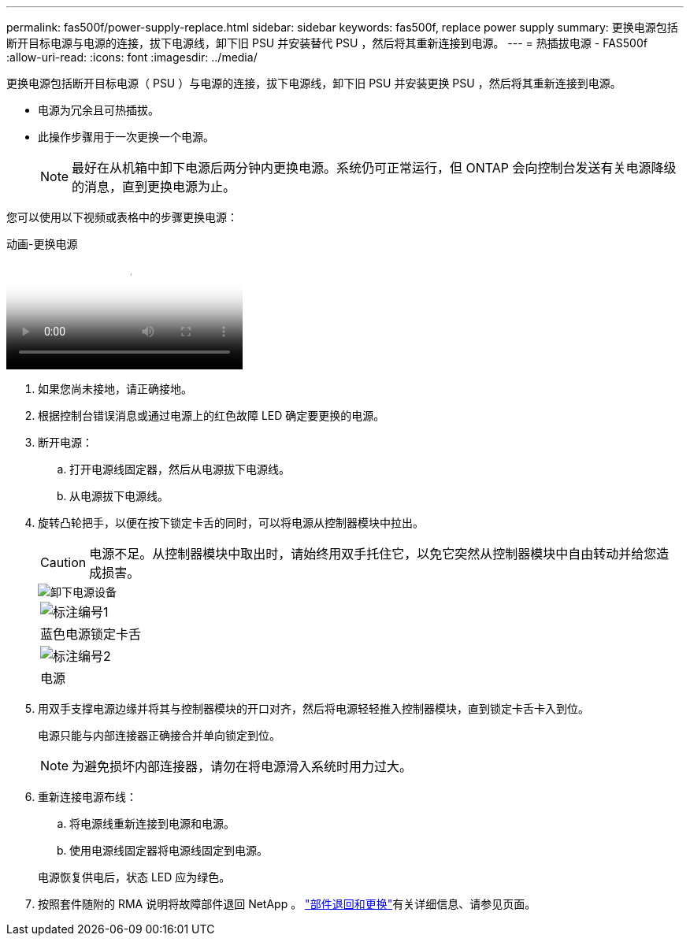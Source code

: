 ---
permalink: fas500f/power-supply-replace.html 
sidebar: sidebar 
keywords: fas500f, replace power supply 
summary: 更换电源包括断开目标电源与电源的连接，拔下电源线，卸下旧 PSU 并安装替代 PSU ，然后将其重新连接到电源。 
---
= 热插拔电源 - FAS500f
:allow-uri-read: 
:icons: font
:imagesdir: ../media/


[role="lead"]
更换电源包括断开目标电源（ PSU ）与电源的连接，拔下电源线，卸下旧 PSU 并安装更换 PSU ，然后将其重新连接到电源。

* 电源为冗余且可热插拔。
* 此操作步骤用于一次更换一个电源。
+

NOTE: 最好在从机箱中卸下电源后两分钟内更换电源。系统仍可正常运行，但 ONTAP 会向控制台发送有关电源降级的消息，直到更换电源为止。



您可以使用以下视频或表格中的步骤更换电源：

.动画-更换电源
video::86487f5e-20ff-43e6-99ae-ac5b015c1aa5[panopto]
. 如果您尚未接地，请正确接地。
. 根据控制台错误消息或通过电源上的红色故障 LED 确定要更换的电源。
. 断开电源：
+
.. 打开电源线固定器，然后从电源拔下电源线。
.. 从电源拔下电源线。


. 旋转凸轮把手，以便在按下锁定卡舌的同时，可以将电源从控制器模块中拉出。
+
[CAUTION]
====
电源不足。从控制器模块中取出时，请始终用双手托住它，以免它突然从控制器模块中自由转动并给您造成损害。

====
+
image::../media/drw_a250_replace_psu.png[卸下电源设备]

+
|===


 a| 
image:../media/icon_round_1.png["标注编号1"]
| 蓝色电源锁定卡舌 


 a| 
image:../media/icon_round_2.png["标注编号2"]
 a| 
电源

|===
. 用双手支撑电源边缘并将其与控制器模块的开口对齐，然后将电源轻轻推入控制器模块，直到锁定卡舌卡入到位。
+
电源只能与内部连接器正确接合并单向锁定到位。

+

NOTE: 为避免损坏内部连接器，请勿在将电源滑入系统时用力过大。

. 重新连接电源布线：
+
.. 将电源线重新连接到电源和电源。
.. 使用电源线固定器将电源线固定到电源。


+
电源恢复供电后，状态 LED 应为绿色。

. 按照套件随附的 RMA 说明将故障部件退回 NetApp 。 https://mysupport.netapp.com/site/info/rma["部件退回和更换"^]有关详细信息、请参见页面。

